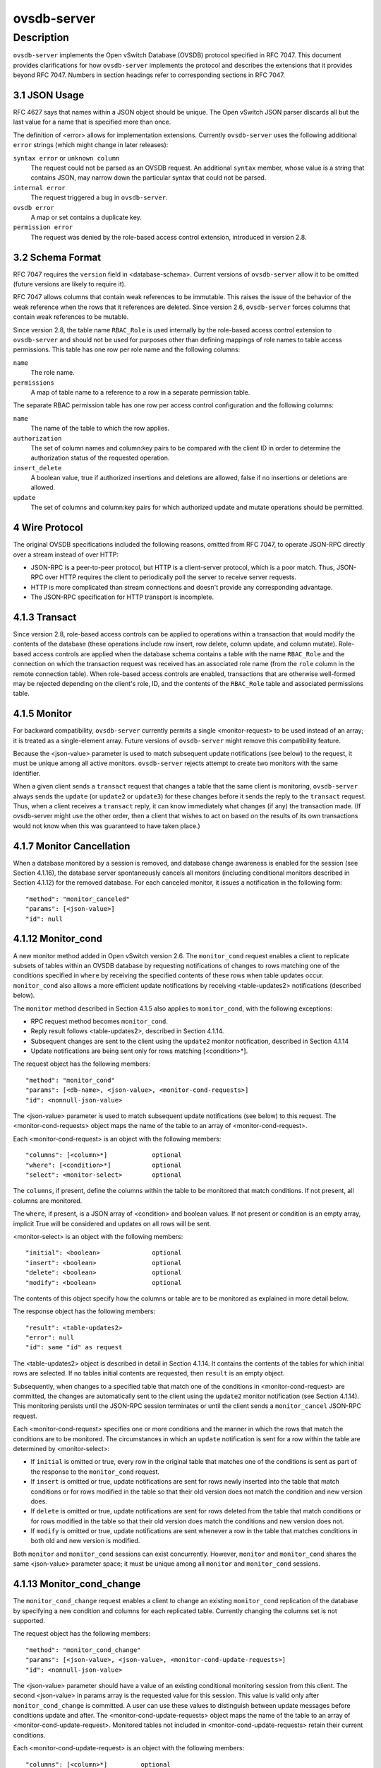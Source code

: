 ..
      Copyright (c) 2017, 2019 Nicira, Inc.

      Licensed under the Apache License, Version 2.0 (the "License"); you may
      not use this file except in compliance with the License. You may obtain
      a copy of the License at

          http://www.apache.org/licenses/LICENSE-2.0

      Unless required by applicable law or agreed to in writing, software
      distributed under the License is distributed on an "AS IS" BASIS, WITHOUT
      WARRANTIES OR CONDITIONS OF ANY KIND, either express or implied. See the
      License for the specific language governing permissions and limitations
      under the License.

      Convention for heading levels in Open vSwitch documentation:

      =======  Heading 0 (reserved for the title in a document)
      -------  Heading 1
      ~~~~~~~  Heading 2
      +++++++  Heading 3
      '''''''  Heading 4

      Avoid deeper levels because they do not render well.

============
ovsdb-server
============

Description
===========

``ovsdb-server`` implements the Open vSwitch Database (OVSDB) protocol
specified in RFC 7047.  This document provides clarifications for how
``ovsdb-server`` implements the protocol and describes the extensions that it
provides beyond RFC 7047.  Numbers in section headings refer to corresponding
sections in RFC 7047.

3.1 JSON Usage
--------------

RFC 4627 says that names within a JSON object should be unique.
The Open vSwitch JSON parser discards all but the last value
for a name that is specified more than once.

The definition of <error> allows for implementation extensions.
Currently ``ovsdb-server`` uses the following additional ``error``
strings (which might change in later releases):

``syntax error`` or ``unknown column``
    The request could not be parsed as an OVSDB request.  An additional
    ``syntax`` member, whose value is a string that contains JSON, may narrow
    down the particular syntax that could not be parsed.

``internal error``
    The request triggered a bug in ``ovsdb-server``.

``ovsdb error``
    A map or set contains a duplicate key.

``permission error``
    The request was denied by the role-based access control extension,
    introduced in version 2.8.

3.2 Schema Format
-----------------

RFC 7047 requires the ``version`` field in <database-schema>.  Current versions
of ``ovsdb-server`` allow it to be omitted (future versions are likely to
require it).

RFC 7047 allows columns that contain weak references to be immutable.  This
raises the issue of the behavior of the weak reference when the rows that it
references are deleted.  Since version 2.6, ``ovsdb-server`` forces columns
that contain weak references to be mutable.

Since version 2.8, the table name ``RBAC_Role`` is used internally by the
role-based access control extension to ``ovsdb-server`` and should not be used
for purposes other than defining mappings of role names to table access
permissions. This table has one row per role name and the following columns:

``name``
    The role name.

``permissions``
    A map of table name to a reference to a row in a separate permission table.

The separate RBAC permission table has one row per access control
configuration and the following columns:

``name``
    The name of the table to which the row applies.

``authorization``
    The set of column names and column:key pairs to be compared with the client
    ID in order to determine the authorization status of the requested
    operation.

``insert_delete``
    A boolean value, true if authorized insertions and deletions are allowed,
    false if no insertions or deletions are allowed.

``update``
    The set of columns and column:key pairs for which authorized update and
    mutate operations should be permitted.

4 Wire Protocol
---------------

The original OVSDB specifications included the following reasons, omitted from
RFC 7047, to operate JSON-RPC directly over a stream instead of over HTTP:

* JSON-RPC is a peer-to-peer protocol, but HTTP is a client-server protocol,
  which is a poor match.  Thus, JSON-RPC over HTTP requires the client to
  periodically poll the server to receive server requests.

* HTTP is more complicated than stream connections and doesn't provide any
  corresponding advantage.

* The JSON-RPC specification for HTTP transport is incomplete.

4.1.3 Transact
--------------

Since version 2.8, role-based access controls can be applied to operations
within a transaction that would modify the contents of the database (these
operations include row insert, row delete, column update, and column
mutate). Role-based access controls are applied when the database schema
contains a table with the name ``RBAC_Role`` and the connection on which the
transaction request was received has an associated role name (from the ``role``
column in the remote connection table). When role-based access controls are
enabled, transactions that are otherwise well-formed may be rejected depending
on the client's role, ID, and the contents of the ``RBAC_Role`` table and
associated permissions table.

4.1.5 Monitor
-------------

For backward compatibility, ``ovsdb-server`` currently permits a single
<monitor-request> to be used instead of an array; it is treated as a
single-element array.  Future versions of ``ovsdb-server`` might remove this
compatibility feature.

Because the <json-value> parameter is used to match subsequent update
notifications (see below) to the request, it must be unique among all active
monitors.  ``ovsdb-server`` rejects attempt to create two monitors with the
same identifier.

When a given client sends a ``transact`` request that changes a table that the
same client is monitoring, ``ovsdb-server`` always sends the ``update`` (or
``update2`` or ``update3``) for these changes before it sends the reply to the
``transact`` request.  Thus, when a client receives a ``transact`` reply, it
can know immediately what changes (if any) the transaction made.  (If
ovsdb-server might use the other order, then a client that wishes to act on
based on the results of its own transactions would not know when this was
guaranteed to have taken place.)

4.1.7 Monitor Cancellation
--------------------------

When a database monitored by a session is removed, and database change
awareness is enabled for the session (see Section 4.1.16), the database server
spontaneously cancels all monitors (including conditional monitors described in
Section 4.1.12) for the removed database.  For each canceled monitor, it issues
a notification in the following form::

    "method": "monitor_canceled"
    "params": [<json-value>]
    "id": null

4.1.12 Monitor_cond
-------------------

A new monitor method added in Open vSwitch version 2.6.  The ``monitor_cond``
request enables a client to replicate subsets of tables within an OVSDB
database by requesting notifications of changes to rows matching one of the
conditions specified in ``where`` by receiving the specified contents of these
rows when table updates occur.  ``monitor_cond`` also allows a more efficient
update notifications by receiving <table-updates2> notifications (described
below).

The ``monitor`` method described in Section 4.1.5 also applies to
``monitor_cond``, with the following exceptions:

* RPC request method becomes ``monitor_cond``.

* Reply result follows <table-updates2>, described in Section 4.1.14.

* Subsequent changes are sent to the client using the ``update2`` monitor
  notification, described in Section 4.1.14

* Update notifications are being sent only for rows matching [<condition>*].


The request object has the following members::

    "method": "monitor_cond"
    "params": [<db-name>, <json-value>, <monitor-cond-requests>]
    "id": <nonnull-json-value>

The <json-value> parameter is used to match subsequent update notifications
(see below) to this request.  The <monitor-cond-requests> object maps the name
of the table to an array of <monitor-cond-request>.

Each <monitor-cond-request> is an object with the following members::

    "columns": [<column>*]            optional
    "where": [<condition>*]           optional
    "select": <monitor-select>        optional

The ``columns``, if present, define the columns within the table to be
monitored that match conditions.  If not present, all columns are monitored.

The ``where``, if present, is a JSON array of <condition> and boolean values.
If not present or condition is an empty array, implicit True will be considered
and updates on all rows will be sent.

<monitor-select> is an object with the following members::

    "initial": <boolean>              optional
    "insert": <boolean>               optional
    "delete": <boolean>               optional
    "modify": <boolean>               optional

The contents of this object specify how the columns or table are to be
monitored as explained in more detail below.

The response object has the following members::

    "result": <table-updates2>
    "error": null
    "id": same "id" as request

The <table-updates2> object is described in detail in Section 4.1.14.  It
contains the contents of the tables for which initial rows are selected.  If no
tables initial contents are requested, then ``result`` is an empty object.

Subsequently, when changes to a specified table that match one of the
conditions in <monitor-cond-request> are committed, the changes are
automatically sent to the client using the ``update2`` monitor notification
(see Section 4.1.14).  This monitoring persists until the JSON-RPC session
terminates or until the client sends a ``monitor_cancel`` JSON-RPC request.

Each <monitor-cond-request> specifies one or more conditions and the manner in
which the rows that match the conditions are to be monitored.  The
circumstances in which an ``update`` notification is sent for a row within the
table are determined by <monitor-select>:

* If ``initial`` is omitted or true, every row in the original table that
  matches one of the conditions is sent as part of the response to the
  ``monitor_cond`` request.

* If ``insert`` is omitted or true, update notifications are sent for rows
  newly inserted into the table that match conditions or for rows modified in
  the table so that their old version does not match the condition and new
  version does.

* If ``delete`` is omitted or true, update notifications are sent for rows
  deleted from the table that match conditions or for rows modified in the
  table so that their old version does match the conditions and new version
  does not.

* If ``modify`` is omitted or true, update notifications are sent whenever a
  row in the table that matches conditions in both old and new version is
  modified.

Both ``monitor`` and ``monitor_cond`` sessions can exist concurrently. However,
``monitor`` and ``monitor_cond`` shares the same <json-value> parameter space;
it must be unique among all ``monitor`` and ``monitor_cond`` sessions.

4.1.13 Monitor_cond_change
--------------------------

The ``monitor_cond_change`` request enables a client to change an existing
``monitor_cond`` replication of the database by specifying a new condition and
columns for each replicated table.  Currently changing the columns set is not
supported.

The request object has the following members::

    "method": "monitor_cond_change"
    "params": [<json-value>, <json-value>, <monitor-cond-update-requests>]
    "id": <nonnull-json-value>

The <json-value> parameter should have a value of an existing conditional
monitoring session from this client. The second <json-value> in params array is
the requested value for this session. This value is valid only after
``monitor_cond_change`` is committed. A user can use these values to
distinguish between update messages before conditions update and after. The
<monitor-cond-update-requests> object maps the name of the table to an array of
<monitor-cond-update-request>.  Monitored tables not included in
<monitor-cond-update-requests> retain their current conditions.

Each <monitor-cond-update-request> is an object with the following members::

    "columns": [<column>*]         optional
    "where": [<condition>*]        optional

The ``columns`` specify a new array of columns to be monitored, although this
feature is not yet supported.

The ``where`` specify a new array of conditions to be applied to this
monitoring session.

The response object has the following members::

    "result": null
    "error": null
    "id": same "id" as request

Subsequent <table-updates2> notifications are described in detail in Section
4.1.14 in the RFC.  If insert contents are requested by original monitor_cond
request, <table-updates2> will contain rows that match the new condition and do
not match the old condition.  If deleted contents are requested by origin
monitor request, <table-updates2> will contain any matched rows by old
condition and not matched by the new condition.

Changes according to the new conditions are automatically sent to the client
using the ``update2`` monitor notification.  An update, if any, as a result of
a condition change, will be sent to the client before the reply to the
``monitor_cond_change`` request.

4.1.14 Update2 notification
---------------------------

The ``update2`` notification is sent by the server to the client to report
changes in tables that are being monitored following a ``monitor_cond`` request
as described above. The notification has the following members::

    "method": "update2"
    "params": [<json-value>, <table-updates2>]
    "id": null

The <json-value> in ``params`` is the same as the value passed as the
<json-value> in ``params`` for the corresponding ``monitor`` request.
<table-updates2> is an object that maps from a table name to a <table-update2>.
A <table-update2> is an object that maps from row's UUID to a <row-update2>
object. A <row-update2> is an object with one of the following members:

``"initial": <row>``
    present for ``initial`` updates

``"insert": <row>``
    present for ``insert`` updates

``"delete": <row>``
    present for ``delete`` updates

``"modify": <row>"``
    present for ``modify`` updates

The format of <row> is described in Section 5.1.

<row> is always a null object for a ``delete`` update.  In ``initial`` and
``insert`` updates, <row> omits columns whose values equal the default value of
the column type.

For a ``modify`` update, <row> contains only the columns that are modified.
<row> stores the difference between the old and new value for those columns, as
described below.

For columns with single value, the difference is the value of the new column.

The difference between two sets are all elements that only belong to one of the
sets.

The difference between two maps are all key-value pairs whose keys appears in
only one of the maps, plus the key-value pairs whose keys appear in both maps
but with different values.  For the latter elements, <row> includes the value
from the new column.

Initial views of rows are not presented in update2 notifications, but in the
response object to the ``monitor_cond`` request.  The formatting of the
<table-updates2> object, however, is the same in either case.

4.1.15 Monitor_cond_since
-------------------------

A new monitor method added in Open vSwitch version 2.12.  The
``monitor_cond_since`` request enables a client to request changes that
happened after a specific transaction id. A client can use this feature to
request only latest changes after a server connection reset instead of
re-transfer all data from the server again.

The ``monitor_cond`` method described in Section 4.1.12 also applies to
``monitor_cond_since``, with the following exceptions:

* RPC request method becomes ``monitor_cond_since``.

* Reply result includes extra parameters.

* Subsequent changes are sent to the client using the ``update3`` monitor
  notification, described in Section 4.1.16

The request object has the following members::

    "method": "monitor_cond_since"
    "params": [<db-name>, <json-value>, <monitor-cond-requests>, <last-txn-id>]
    "id": <nonnull-json-value>

The <last-txn-id> parameter is the transaction id that identifies the latest
data the client already has, and it requests server to send changes AFTER this
transaction (exclusive).

All other parameters are the same as ``monitor_cond`` method.

The response object has the following members::

    "result": [<found>, <last-txn-id>, <table-updates2>]
    "error": null
    "id": same "id" as request

The <found> is a boolean value that tells if the <last-txn-id> requested by
client is found in server's history or not. If true, the changes after that
version up to current is sent. Otherwise, all data is sent.

The <last-txn-id> is the transaction id that identifies the latest transaction
included in the changes in <table-updates2> of this response, so that client
can keep tracking.  If there is no change involved in this response, it is the
same as the <last-txn-id> in the request if <found> is true, or zero uuid if
<found> is false.  If the server does not support transaction uuid, it will
be zero uuid as well.

All other parameters are the same as in response object of ``monitor_cond``
method.

Like in ``monitor_cond``, subsequent changes that match conditions in
<monitor-cond-request> are automatically sent to the client, but using
``update3`` monitor notification (see Section 4.1.16), instead of ``update2``.

4.1.16 Update3 notification
---------------------------

The ``update3`` notification is sent by the server to the client to report
changes in tables that are being monitored following a ``monitor_cond_since``
request as described above. The notification has the following members::

    "method": "update3"
    "params": [<json-value>, <last-txn-id>, <table-updates2>]
    "id": null

The <last-txn-id> is the same as described in the response object of
``monitor_cond_since``.

All other parameters are the same as in ``update2`` monitor notification (see
Section 4.1.14).

4.1.17 Get Server ID
--------------------

A new RPC method added in Open vSwitch version 2.7.  The request contains the
following members::

    "method": "get_server_id"
    "params": null
    "id": <nonnull-json-value>

The response object contains the following members::

    "result": "<server_id>"
    "error": null
    "id": same "id" as request

<server_id> is JSON string that contains a UUID that uniquely identifies the
running OVSDB server process.  A fresh UUID is generated when the process
restarts.

4.1.18 Database Change Awareness
--------------------------------

RFC 7047 does not provide a way for a client to find out about some kinds of
configuration changes, such as about databases added or removed while a client
is connected to the server, or databases changing between read/write and
read-only due to a transition between active and backup roles.  Traditionally,
``ovsdb-server`` disconnects all of its clients when this happens, because this
prompts a well-written client to reassess what is available from the server
when it reconnects.

OVS 2.9 provides a way for clients to keep track of these kinds of changes, by
monitoring the ``Database`` table in the ``_Server`` database introduced in
this release (see ``ovsdb-server(5)`` for details).  By itself, this does not
suppress ``ovsdb-server`` disconnection behavior, because a client might
monitor this database without understanding its special semantics.  Instead,
``ovsdb-server`` provides a special request::

    "method": "set_db_change_aware"
    "params": [<boolean>]
    "id": <nonnull-json-value>

If the boolean in the request is true, it suppresses the connection-closing
behavior for the current connection, and false restores the default behavior.
The reply is always the same::

    "result": {}
    "error": null
    "id": same "id" as request

4.1.19 Schema Conversion
------------------------

Open vSwitch 2.9 adds a new JSON-RPC request to convert an online database from
one schema to another.  The request contains the following members::

    "method": "convert"
    "params": [<db-name>, <database-schema>]
    "id": <nonnull-json-value>

Upon receipt, the server converts database <db-name> to schema
<database-schema>.  The schema's name must be <db-name>.  The conversion is
atomic, consistent, isolated, and durable.  The data in the database must be
valid when interpreted under <database-schema>, with only one exception: data
for tables and columns that do not exist in the new schema are ignored.
Columns that exist in <database-schema> but not in the database are set to
their default values.  All of the new schema's constraints apply in full.

If the conversion is successful, the server notifies clients that use the
``set_db_change_aware`` RPC introduced in Open vSwitch 2.9 and cancels their
outstanding transactions and monitors.  The server disconnects other clients,
enabling them to notice the change when they reconnect.  The server sends the
following reply::

    "result": {}
    "error": null
    "id": same "id" as request

If the conversion fails, then the server sends an error reply in the following
form::

    "result": null
    "error": [<error>]
    "id": same "id" as request

5.1 Notation
------------

For <condition>, RFC 7047 only allows the use of ``!=``, ``==``, ``includes``,
and ``excludes`` operators with set types.  Open vSwitch 2.4 and later extend
<condition> to allow the use of ``<``, ``<=``, ``>=``, and ``>`` operators with
a column with type "set of 0 or 1 integer" and an integer argument, and with
"set of 0 or 1 real" and a real argument.  These conditions evaluate to false
when the column is empty, and otherwise as described in RFC 7047 for integer
and real types.

<condition> is specified in Section 5.1 in the RFC with the following change: A
condition can be either a 3-element JSON array as described in the RFC or a
boolean value. In case of an empty array an implicit true boolean value will be
considered.

5.2.6 Wait, 5.2.7 Commit, 5.2.9 Comment
---------------------------------------

RFC 7047 says that the ``wait``, ``commit``, and ``comment`` operations have no
corresponding result object.  This is not true.  Instead, when such an
operation is successful, it yields a result object with no members.
